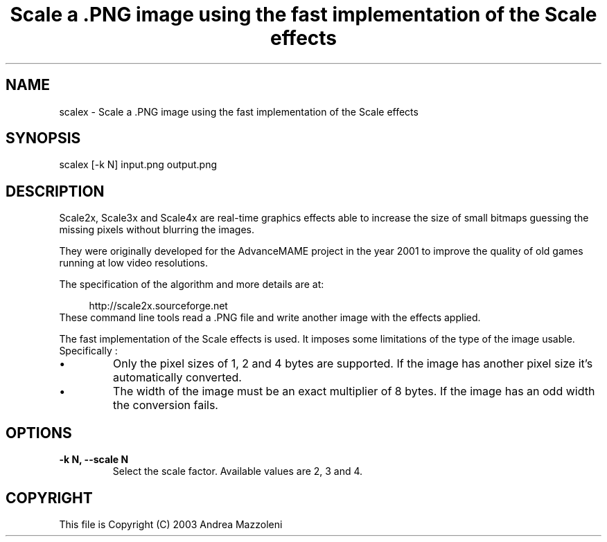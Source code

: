 .TH "Scale a .PNG image using the fast implementation of the Scale effects" 1
.SH NAME
scalex \(hy Scale a .PNG image using the fast implementation of the Scale effects
.SH SYNOPSIS 
scalex [\(hyk N] input.png output.png
.PD 0
.PP
.PD
.SH DESCRIPTION 
Scale2x, Scale3x and Scale4x are real\(hytime graphics effects
able to increase the size of small bitmaps guessing the
missing pixels without blurring the images.
.PP
They were originally developed for the AdvanceMAME project
in the year 2001 to improve the quality of old games running
at low video resolutions.
.PP
The specification of the algorithm and more details are at:
.PP
.RS 4
http://scale2x.sourceforge.net
.PD 0
.PP
.PD
.RE
.PP
These command line tools read a .PNG file and write another
image with the effects applied.
.PP
The fast implementation of the Scale effects is used. It imposes
some limitations of the type of the image usable. Specifically :
.PD 0
.IP \(bu
Only the pixel sizes of 1, 2 and 4 bytes are supported. If the
image has another pixel size it\(cqs automatically converted.
.IP \(bu
The width of the image must be an exact multiplier of 8 bytes.
If the image has an odd width the conversion fails.
.PD
.SH OPTIONS 
.TP
.B \(hyk N, \(hy\(hyscale N
Select the scale factor. Available values are 2, 3 and 4.
.SH COPYRIGHT 
This file is Copyright (C) 2003 Andrea Mazzoleni
